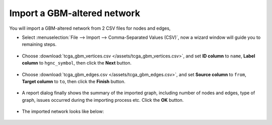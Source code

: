 ****************************
Import a GBM-altered network
****************************
You will import a GBM-altered network from 2 CSV files for nodes and edges,

* Select :menuselection:`File --> Import --> Comma-Separated Values (CSV)`, now a wizard window will guide you to remaining steps.

 .. image:: ../images/import_csv_menu.png

* Choose :download:`tcga_gbm_vertices.csv </assets/tcga_gbm_vertices.csv>`, and set **ID column** to ``name``, **Label column** to ``hgnc_symbol``, then click the **Next** button.

 .. image:: ../images/import_node_table_step.png

* Choose :download:`tcga_gbm_edges.csv </assets/tcga_gbm_edges.csv>`, and set **Source column** to ``from``, **Target column** to ``to``, then click the **Finish** button.

 .. image:: ../images/import_edge_table_step.png

* A report dialog finally shows the summary of the imported graph, including number of nodes and edges, type of graph, issues occurred during the importing process etc. Click the **OK** button.

 .. image:: ../images/import_report.png

* The imported network looks like below:

 .. image:: ../images/import_result.png

